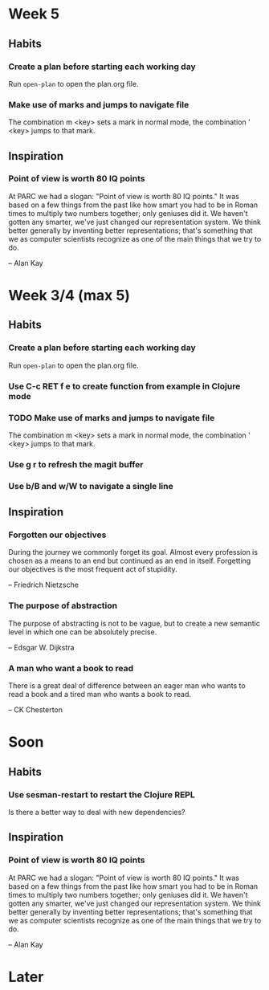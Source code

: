 #+AUTHOR: Bart Frenk
#+DATE: <2020-01-18>

* Week 5
** Habits
*** Create a plan before starting each working day
Run =open-plan= to open the plan.org file.
*** Make use of marks and jumps to navigate file
The combination m <key> sets a mark in normal mode, the combination ' <key>
jumps to that mark.
** Inspiration
*** Point of view is worth 80 IQ points
At PARC we had a slogan: "Point of view is worth 80 IQ points." It was based on
a few things from the past like how smart you had to be in Roman times to
multiply two numbers together; only geniuses did it. We haven't gotten any
smarter, we've just changed our representation system. We think better generally
by inventing better representations; that's something that we as computer
scientists recognize as one of the main things that we try to do.

-- Alan Kay
* Week 3/4 (max 5)
** Habits
*** Create a plan before starting each working day
Run =open-plan= to open the plan.org file.
*** Use C-c RET f e to create function from example in Clojure mode 
*** TODO Make use of marks and jumps to navigate file
The combination m <key> sets a mark in normal mode, the combination ' <key>
jumps to that mark.
*** Use g r to refresh the magit buffer
*** Use b/B and w/W to navigate a single line
** Inspiration
*** Forgotten our objectives
During the journey we commonly forget its goal. Almost every profession is
chosen as a means to an end but continued as an end in itself. Forgetting our
objectives is the most frequent act of stupidity.

-- Friedrich Nietzsche
*** The purpose of abstraction
The purpose of abstracting is not to be vague, but to
create a new semantic level in which one can be absolutely precise.

-- Edsgar W. Dijkstra
*** A man who want a book to read
There is a great deal of difference between an eager man who wants to read a
book and a tired man who wants a book to read.

-- CK Chesterton
* Soon
** Habits
*** Use sesman-restart to restart the Clojure REPL
Is there a better way to deal with new dependencies?
** Inspiration
*** Point of view is worth 80 IQ points
At PARC we had a slogan: "Point of view is worth 80 IQ points." It was based on
a few things from the past like how smart you had to be in Roman times to
multiply two numbers together; only geniuses did it. We haven't gotten any
smarter, we've just changed our representation system. We think better generally
by inventing better representations; that's something that we as computer
scientists recognize as one of the main things that we try to do.

-- Alan Kay
* Later
